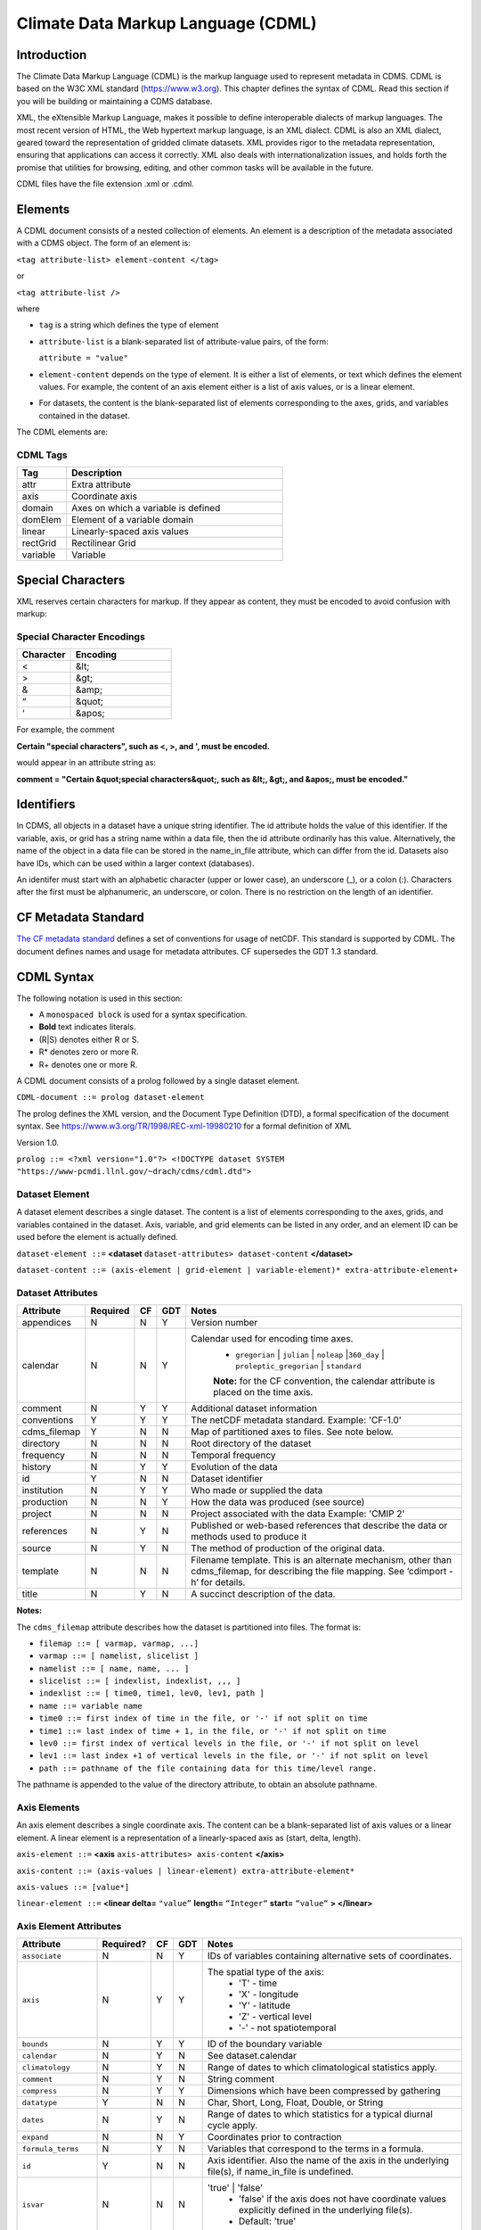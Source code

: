 Climate Data Markup Language (CDML)
-----------------------------------

Introduction
~~~~~~~~~~~~

The Climate Data Markup Language (CDML) is the markup language used to
represent metadata in CDMS. CDML is based on the W3C XML standard
(https://www.w3.org). This chapter defines the syntax of CDML. Read this
section if you will be building or maintaining a CDMS database.

XML, the eXtensible Markup Language, makes it possible to define
interoperable dialects of markup languages. The most recent version of
HTML, the Web hypertext markup language, is an XML dialect. CDML is also
an XML dialect, geared toward the representation of gridded climate
datasets. XML provides rigor to the metadata representation, ensuring
that applications can access it correctly. XML also deals with
internationalization issues, and holds forth the promise that utilities
for browsing, editing, and other common tasks will be available in the
future.

CDML files have the file extension .xml or .cdml.

Elements
~~~~~~~~

A CDML document consists of a nested collection of elements. An element
is a description of the metadata associated with a CDMS object. The form
of an element is:

``<tag attribute-list> element-content </tag>``

or

``<tag attribute-list />``

where

-  ``tag`` is a string which defines the type of element
-  ``attribute-list`` is a blank-separated list of attribute-value
   pairs, of the form:

   ``attribute = "value"``
-  ``element-content`` depends on the type of element. It is either a
   list of elements, or text which defines the element values. For
   example, the content of an axis element either is a list of axis
   values, or is a linear element. 
-  For datasets, the content is the blank-separated list of elements corresponding to the axes, grids, and variables contained in the dataset.

The CDML elements are:

CDML Tags
^^^^^^^^^   
.. csv-table::
   :header:  "Tag", "Description"
   :widths:  8, 35                

   "attr", "Extra attribute"
   "axis", "Coordinate axis"
   "domain", "Axes on which a variable is defined"
   "domElem", "Element of a variable domain"
   "linear", "Linearly-spaced axis values"
   "rectGrid", "Rectilinear Grid"
   "variable", "Variable"



Special Characters
~~~~~~~~~~~~~~~~~~

XML reserves certain characters for markup. If they appear as content,
they must be encoded to avoid confusion with markup:

Special Character Encodings
^^^^^^^^^^^^^^^^^^^^^^^^^^^
.. csv-table::
   :header:  "Character", "Encoding"
   :widths:  8, 15                                       

   "<", "&lt;"
   ">", "&gt;"
   "&", "&amp;"
   "“", "&quot;"
   "‘", "&apos;"
 


For example, the comment

**Certain "special characters", such as <, >, and ', must be encoded.**

would appear in an attribute string as:

**comment = "Certain &quot;special characters&quot;, such as &lt;, &gt;, and &apos;, must be encoded."**

Identifiers
~~~~~~~~~~~

In CDMS, all objects in a dataset have a unique string identifier. The
id attribute holds the value of this identifier. If the variable, axis,
or grid has a string name within a data file, then the id attribute
ordinarily has this value. Alternatively, the name of the object in a
data file can be stored in the name_in_file attribute, which can
differ from the id. Datasets also have IDs, which can be used within a
larger context (databases).

An identifer must start with an alphabetic character (upper or lower
case), an underscore (_), or a colon (:). Characters after the first
must be alphanumeric, an underscore, or colon. There is no restriction
on the length of an identifier.

CF Metadata Standard
~~~~~~~~~~~~~~~~~~~~

`The CF metadata standard <https://cfconventions.org/>`__ defines a set
of conventions for usage of netCDF. This standard is supported by CDML.
The document defines names and usage for metadata attributes. CF
supersedes the GDT 1.3 standard.

CDML Syntax
~~~~~~~~~~~

The following notation is used in this section:

-  A ``monospaced block`` is used for a syntax specification.
-  **Bold** text indicates literals.
-  (R|S) denotes either R or S.
-  R* denotes zero or more R.
-  R+ denotes one or more R.

A CDML document consists of a prolog followed by a single dataset
element.

``CDML-document ::= prolog dataset-element``

The prolog defines the XML version, and the Document Type Definition
(DTD), a formal specification of the document syntax. 
See https://www.w3.org/TR/1998/REC-xml-19980210 for a formal definition of XML

Version 1.0.

``prolog ::= <?xml version="1.0"?> <!DOCTYPE dataset SYSTEM "https://www-pcmdi.llnl.gov/~drach/cdms/cdml.dtd">``

Dataset Element
^^^^^^^^^^^^^^^

A dataset element describes a single dataset. The content is a list of
elements corresponding to the axes, grids, and variables contained in
the dataset. Axis, variable, and grid elements can be listed in any
order, and an element ID can be used before the element is actually
defined.

``dataset-element ::=``  **<dataset** ``dataset-attributes> dataset-content`` **</dataset>**

``dataset-content ::= (axis-element | grid-element | variable-element)* extra-attribute-element+``

Dataset Attributes
^^^^^^^^^^^^^^^^^^^^^^^^^^^^
.. csv-table::                            
   :header: "Attribute", "Required", "CF", "GDT", "Notes"
   :widths:  10,5,5,5,80

    "appendices", "N", "N", "Y", "Version number"
    "calendar", "N", "N", "Y", "Calendar used for encoding time axes.
       * ``gregorian`` \| ``julian`` \| ``noleap`` \|\ ``360_day`` \| ``proleptic_gregorian`` \| ``standard``
       **Note:** for the CF convention, the calendar attribute is placed on the time axis."
    "comment", "N", "Y", "Y", "Additional dataset information"
    "conventions", "Y", "Y", "Y", "The netCDF metadata standard. Example: 'CF-1.0'"
    "cdms_filemap", "Y", "N", "N", "Map of partitioned axes to files. See note below."
    "directory", "N", "N", "N", "Root directory of the dataset"
    "frequency", "N", "N", "N", "Temporal frequency"
    "history", "N", "Y", "Y", "Evolution of the data"
    "id", "Y", "N", "N", "Dataset identifier"
    "institution", "N", "Y", "Y", "Who made or supplied the data"
    "production", "N", "N", "Y", "How the data was produced (see source)"
    "project", "N", "N", "N", "Project associated with the data Example: 'CMIP 2'"
    "references", "N", "Y", "N", "Published or web-based references that describe the data or methods used to produce it" 
    "source", "N", "Y", "N", "The method of production of the original data."
    "template", "N", "N", "N", "Filename template. This is an alternate mechanism, other than cdms_filemap, for describing the file mapping. See ‘cdimport -h’ for details."
    "title", "N", "Y", "N", "A succinct description of the data."


**Notes:**

The ``cdms_filemap`` attribute describes how the dataset is partitioned
into files. The format is:

* ``filemap ::= [ varmap, varmap, ...]``

* ``varmap ::= [ namelist, slicelist ]``

* ``namelist ::= [ name, name, ... ]``

* ``slicelist ::= [ indexlist, indexlist, ,,, ]``

* ``indexlist ::= [ time0, time1, lev0, lev1, path ]``

* ``name ::= variable name``

* ``time0 ::= first index of time in the file, or '-' if not split on time``

* ``time1 ::= last index of time + 1, in the file, or '-' if not split on time``

* ``lev0 ::= first index of vertical levels in the file, or '-' if not split on level``

* ``lev1 ::= last index +1 of vertical levels in the file, or '-' if not split on level``

* ``path ::= pathname of the file containing data for this time/level range.``

The pathname is appended to the value of the directory attribute, to
obtain an absolute pathname.

Axis Elements
^^^^^^^^^^^^^

An axis element describes a single coordinate axis. The content can be a
blank-separated list of axis values or a linear element. A linear
element is a representation of a linearly-spaced axis as (start, delta,
length).

``axis-element ::=`` **<axis** ``axis-attributes> axis-content`` **</axis>**

``axis-content ::= (axis-values | linear-element) extra-attribute-element*``

``axis-values ::= [value*]``

``linear-element ::=`` **<linear delta=** ``"value”`` **length=** ``“Integer“`` **start=** ``“value“`` **> </linear>**

Axis Element Attributes
^^^^^^^^^^^^^^^^^^^^^^^

.. csv-table::
   :header: "Attribute", "Required?", "CF", "GDT", "Notes"
   :widths: 18,1,1,1,80

     "``associate``", "N", "N", "Y", "IDs of variables containing alternative sets of coordinates."
     "``axis``", "N", "Y", "Y", "The spatial type of the axis:
         * 'T' - time
         * 'X' - longitude
         * 'Y' - latitude
         * 'Z' - vertical level
         * '-' - not spatiotemporal"
     "``bounds``", "N", "Y", "Y", "ID of the boundary variable"
     "``calendar``", "N", "Y", "N", "See dataset.calendar"
     "``climatology``", "N", "Y", "N", "Range of dates to which climatological statistics apply."
     "``comment``", "N", "Y", "N", "String comment"
     "``compress``", "N", "Y", "Y", "Dimensions which have been compressed by gathering"
     "``datatype``", "Y", "N", "N", "Char, Short, Long, Float, Double, or String"
     "``dates``", "N", "Y", "N", "Range of dates to which statistics for a typical diurnal cycle apply."
     "``expand``", "N", "N", "Y", "Coordinates prior to contraction"
     "``formula_terms``", "N", "Y", "N", "Variables that correspond to the terms in a formula."
     "``id``", "Y", "N", "N", "Axis identifier. Also the name of the axis in the underlying file(s), if name_in_file is undefined."  
     "``isvar``", "N", "N", "N", "'true' | 'false'
         * 'false' if the axis does not have coordinate values explicitly defined in the underlying file(s).
         * Default: 'true'"
     "``leap_month``", "N", "Y", "N", "For a user-defined calendar, the month which is lengthened by a day in leap years."
     "``leap_year``", "N", "Y", "N", "An example of a leap year for a user-defined calendar. All years that differ from this year by a multiple of four are leap years."
     "``length``", "N", "N", "N", "Number of axis values, including values for which no data is defined. Cf.  partition_length."
     "``long_name``", "N", "Y", "Y", "Long description of a physical quantity"
     "``modulo``", "N", "N", "Y", "Arithmetic modulo of an axis with circular topology."
     "``month_lengths``", "N", "Y", "N", "Length of each month in a non-leap year for a user-defined calendar."
     "``name_in_file``", "N", "N", "N", "Name of the axis in the underlying file(s). See id."
     "``partition``", "N", "N", "N", "How the axis is split across files."
     "``partition_length``", "N", "N", "N", "Number of axis points for which data is actually defined. If data is missing for some values, this will be smaller than the length."  
     "``positive``", "N", "Y", "Y", "Direction of positive for a vertical axis"
     "``standard_name``", "N", "Y", "N", "Reference to an entry in the standard name table."
     "``topology``", "N", "N", "Y", "Axis topology.
         * 'circular' | 'linear'"
     "``units``", "Y", "Y", "Y", "Units of a physical quantity"
     "``weights``", "N", "N", "N", "Name of the weights array" 

Partition attribute
^^^^^^^^^^^^^^^^^^^


For an axis in a dataset, the .partition attribute describes how an axis
is split across files. It is a list of the start and end indices of each
axis partition.

FIGURE 4. Partitioned axis
                          

.. figure:: /images/timeLine.jpg
   :alt: 

For example, Figure 4 shows a time axis, representing the 36 months,
January 1980 through December 1982, with December 1981 missing. The
first partition interval is (0,12), the second is (12,23), and the third
is (24,36), where the interval (i,j) represents all indices k such that
i <= k < j. The .partition attribute for this axis would be the list:

``[0, 12, 12, 23, 24, 36]``

Note that the end index of the second interval is strictly less than the
start index of the following interval. This indicates that data for that
period is missing.

Grid Element
^^^^^^^^^^^^

A grid element describes a horizontal, latitude-longitude grid which is
rectilinear in topology,

``grid-element ::=`` **<rectGrid** ``grid-attributes``\ **>**
``extra-attribute-element*`` **</rectGrid>**

RectGrid Attributes
^^^^^^^^^^^^^^^^^^^
                             

.. raw:: html

   <table class="table">

::

    <th>Attribute</th> <th>Required?</th> <th>GDT?</th> <th>Notes</th>

.. raw:: html

   </tr>

::

    <tr><td><code>id</code></td><td>Y</td><td>N</td><td>Grid identifier</td></tr>
    <tr><td><code>type</code></td><td>Y</td><td>N</td><td><p>Grid classification</p><p>"gaussian" | "uniform" 
    | "equalarea" |"generic"</p><p>Default: "generic"</p></td></tr>
    <tr><td><code>latitude</code></td><td>Y</td><td>N</td><td>Latitude axis name</td></tr>
    <tr><td><code>longitude</code></td><td>Y</td><td>N</td><td>Longitude axis name</td></tr>
    <tr><td><code>mask</code></td><td>N</td><td>N</td><td>Name of associated mask variable</td></tr>
    <tr><td><code>order</code></td><td>Y</td><td>N</td><td><p>Grid ordering "yx"
     | "xy"</p><p>Default: “yx”, axis order is latitude, longitude</p></td></tr>

.. raw:: html

   </table>

Variable Element
^^^^^^^^^^^^^^^^

A variable element describes a data variable. The domain of the variable
is an ordered list of domain elements naming the axes on which the
variable is defined. A domain element is a reference to an axis or grid
in the dataset.

The length of a domain element is the number of axis points for which
data can be retrieved. The partition\_length is the number of points for
which data is actually defined. If data is missing, this is less than
the length.

``variable-element ::=`` **<variable** ``variable-attributes``\ **>**
``variable-content`` **</variable>**

``variable-content ::=`` variable-domain extra-attributeelement\*\`

``variable-domain ::=`` **<domain>** ``domain-element*`` **</domain>**

``domain-element ::=`` **<domElem name=**"``axis-name``"\*\*
start=\ **"``Integer``" **\ length=\ **"``Integer``"
**\ partition\_length=\ **"``Integer``"**/>\*\*


Variable Attributes
^^^^^^^^^^^^^^^^^^^


.. csv-table::
   :header: "Attribute", "Required?", "CF", "GDT", "Notes"
   :widths: 15,1,1,1,80

     "``id``", "Y", "N", "N", "Variable identifier. Also, the name of the variable in the underlying file(s), if name_in_file is undefined."
     "``ad_offset``", "N", "Y", "Y", "Additive offset for packing data. See scale_factor."
     "``associate``", "N", "N", "Y", "IDs of variables containing alternative sets of coordinates Spatio-temporal dimensions."
     "``axis``", "N", "N", "Y", "Example: TYX for a variable with domain (time, latitude, longitude) Note: for CF, applies to axes only."
     "``cell_methods``", "N", "Y", "N", "The method used to derive data that represents cell values, e.g., maximum,mean,variance, etc."
     "``comments``", "N", "N", "N", "Comment string"
     "``coordinates``", "N", "Y", "N", "IDs of variables containing coordinate data."
     "``datatype``", "Y", "N", "N", "Char, Short, Long, Float, Double, or String"
     "``grid_name``", "N", "N", "N", "Id of the grid."
     "``grid_type``", "N", "N", "N", "gaussian, uniform, equalarea, generic"
     "``long_name``", "N", "Y", "Y", "Long description of a physical quantity."
     "``missing_value``", "N", "Y", "Y", "Value used for data that are unknown or missing."  
     "``name_in_file``", "N", "N", "N", "Name of the variable in the underlying file(s). See id."
     "``scale_factor``", "N", "Y", "Y", "Multiplicative factor for packing data. See add_offset."
     "``standard_name``", "N", "Y", "N", "Reference to an entry in the standard name table."
     "``subgrid``", "N", "N", "Y", "Records how data values represent subgrid variation."
     "``template``", "N", "N", "N", "Name of the file template to use for this variable. Overrides the dataset value."
     "``units``", "N", "Y", "Y", "Units of a physical quantity."
     "``valid_max``", "N", "Y", "Y", "Largest valid value of a variable."
     "``valid_min``", "N", "Y", "Y", "Smallest valid value of a variable."
     "``valid_range``", "N", "Y", "Y", "Largest and smallest valid values of a variable."


Attribute Element
^^^^^^^^^^^^^^^^^

Attributes which are not explicitly defined by the GDT convention are
represented as extra attribute elements. Any dataset, axis, grid, or
variable element can have an extra attribute as part of its content.
This representation is also useful if the attribute value has non-blank
whitespace characters (carriage returns, tabs, linefeeds) which are
significant.

The datatype is one of: **Char**, **Short**, **Long**, **Float**,
**Double**, or **String**.

``extra-attribute-element ::=`` **<attr name=**"``attribute-name``"
**datatype=**"``attribute-datatype``"**>** ``attribute-value``
**</attr>**

A Sample CDML Document
~~~~~~~~~~~~~~~~~~~~~~

Dataset "sample" has two variables, and six axes.

**Note:**

-  The file is indented for readability. This is not required; the added
   whitespace is ignored.
-  The dataset contains three axes and two variables. Variables u and v
   are functions of time, latitude, and longitude.
-  The global attribute cdms\_filemap describes the mapping between
   variables and files. The entry
   ``[[u],[[0,1,-,-,u_2000.nc],[1,2,-,-,u_2001.nc],[2,3,,-,u_2002.nc] ]``
   indicates that variable ``u`` is contained in file u\_2000.nc for
   time index 0, u\_2001.nc for time index 1, etc.

{% highlight xml %}

.. raw:: html

   <?xml version="1.0"?>

.. raw:: html

   <!DOCTYPE dataset SYSTEM "https://www-pcmdi.llnl.gov/software/cdms/cdml.dtd">

 [-90. -78. -66. -54. -42. -30. -18. -6. 6. 18. 30. 42. 54. 66. 78. 90.]

::

    <axis
        id ="longitude"
        length="32"
        units="degrees_east"
        datatype="Double"
    >

        [ 0. 11.25 22.5 33.75 45. 56.25 67.5 78.75 90.

        101.25 112.5 123.75 135. 146.25 157.5 168.75 180. 191.25

        202.5 213.75 225. 236.25 247.5 258.75 270. 281.25 292.5

        303.75 315. 326.25 337.5 348.75]
    </axis>

    <axis
        id ="time"
        partition="[0 1 1 2 2 3]"
        calendar="gregorian"
        units="days since 2000-1-1"
        datatype="Double"
        length="3"
        name_in_file="time"
    >

        [ 0. 366. 731.]
    </axis>

    <variable
        id ="u"
        missing_value="-99.9"
        units="m/s"
        datatype="Double"
    >
        <domain>
            <domElem name="time" length="3" start="0"/>
            <domElem name="latitude" length="16" start="0"/>
            <domElem name="longitude" length="32" start="0"/>
        </domain>
    </variable>

    <variable
        id ="v"
        missing_value="-99.9"
        units="m/s"
        datatype="Double"
    >
        <domain>
            <domElem name="time" length="3" start="0"/>
            <domElem name="latitude" length="16" start="0"/>
            <domElem name="longitude" length="32" start="0"/>
        </domain>
    </variable>

 {% endhighlight %}




 
